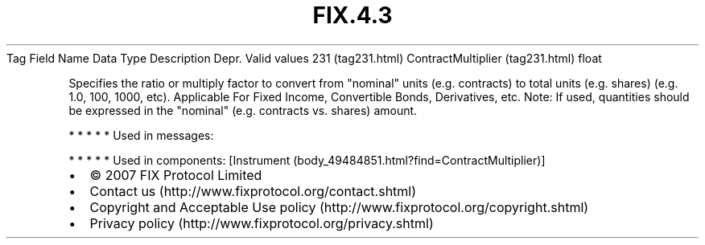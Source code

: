 .TH FIX.4.3 "" "" "Tag #231"
Tag
Field Name
Data Type
Description
Depr.
Valid values
231 (tag231.html)
ContractMultiplier (tag231.html)
float
.PP
Specifies the ratio or multiply factor to convert from "nominal"
units (e.g. contracts) to total units (e.g. shares) (e.g. 1.0, 100,
1000, etc). Applicable For Fixed Income, Convertible Bonds,
Derivatives, etc. Note: If used, quantities should be expressed in
the "nominal" (e.g. contracts vs. shares) amount.
.PP
   *   *   *   *   *
Used in messages:
.PP
   *   *   *   *   *
Used in components:
[Instrument (body_49484851.html?find=ContractMultiplier)]

.PD 0
.P
.PD

.PP
.PP
.IP \[bu] 2
© 2007 FIX Protocol Limited
.IP \[bu] 2
Contact us (http://www.fixprotocol.org/contact.shtml)
.IP \[bu] 2
Copyright and Acceptable Use policy (http://www.fixprotocol.org/copyright.shtml)
.IP \[bu] 2
Privacy policy (http://www.fixprotocol.org/privacy.shtml)
